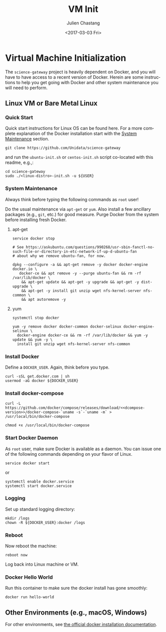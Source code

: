 #+OPTIONS: ':nil *:t -:t ::t <:t H:3 \n:nil ^:t arch:headline author:t
#+OPTIONS: broken-links:nil c:nil creator:nil d:(not "LOGBOOK") date:t e:t
#+OPTIONS: email:nil f:t inline:t num:t p:nil pri:nil prop:nil stat:t tags:t
#+OPTIONS: tasks:t tex:t timestamp:t title:t toc:t todo:t |:t
#+OPTIONS: auto-id:t
#+TITLE: VM Init
#+DATE: <2017-03-03 Fri>
#+AUTHOR: Julien Chastang
#+EMAIL: chastang@ucar.edu
#+LANGUAGE: en
#+SELECT_TAGS: export
#+EXCLUDE_TAGS: noexport
#+CREATOR: Emacs 25.1.2 (Org mode 9.0.5)

#+PROPERTY: header-args :noweb yes :eval no

* Org Setup                                                        :noexport:
  :PROPERTIES:
  :CUSTOM_ID: h-ECAA0F5F
  :END:

* Virtual Machine Initialization
  :PROPERTIES:
  :CUSTOM_ID: h-BA11A408
  :END:

The ~science-gateway~ project is heavily dependent on Docker, and you will have to have access to a recent version of Docker.  Herein are some instructions to help you get going with Docker and other system maintenance you will need to perform.

** Linux VM or Bare Metal Linux
   :PROPERTIES:
   :CUSTOM_ID: h-FF95E7EC
   :END:

*** Quick Start
    :PROPERTIES:
    :CUSTOM_ID: h-4A4B1084
    :END:

Quick start instructions for Linux OS can be found here. For a more complete explanation of the Docker installation start with the [[#h-AE788331][System Maintenance]] section.

#+BEGIN_SRC shell :tangle no
  git clone https://github.com/Unidata/science-gateway
#+END_SRC

and run the =ubuntu-init.sh= or =centos-init.sh= script co-located with this readme, e.g.,:

#+BEGIN_SRC shell :tangle no
  cd science-gateway
  sudo ./<linux-distro>-init.sh -u ${USER}
#+END_SRC

*** System Maintenance
    :PROPERTIES:
    :CUSTOM_ID: h-AE788331
    :END:

Always think before typing the following commands as ~root~ user!

Do the usual maintenance via ~apt-get~ or ~yum~. Also install a few ancillary packages (e.g., ~git~, etc.) for good measure. Purge Docker from the system before installing fresh Docker.

# Set up tangling

#+BEGIN_SRC shell :exports none :shebang "#!/bin/bash" :tangle '("../ubuntu-init.sh" "../centos-init.sh")
  if [ "$EUID" -ne 0 ]; then
    echo "Please run as root"
    exit
  fi

  DOCKER_USER=$(id -u -n)
#+END_SRC

**** apt-get
     :PROPERTIES:
     :CUSTOM_ID: h-B7D88FA4
     :END:

#+BEGIN_SRC shell  :tangle ../ubuntu-init.sh
  service docker stop

  # See https://askubuntu.com/questions/990268/usr-sbin-fanctl-no-such-file-or-directory-in-etc-network-if-up-d-ubuntu-fan
  # about why we remove ubuntu-fan, for now.

  dpkg --configure -a && apt-get remove -y docker docker-engine docker.io \
     docker-ce && apt remove -y --purge ubuntu-fan && rm -rf /var/lib/docker \
      && apt-get update && apt-get -y upgrade && apt-get -y dist-upgrade \
      && apt-get -y install git unzip wget nfs-kernel-server nfs-common \
      && apt autoremove -y
#+END_SRC

**** yum
     :PROPERTIES:
     :CUSTOM_ID: h-C9632B6B
     :END:

#+BEGIN_SRC shell  :tangle ../centos-init.sh
  systemctl stop docker

  yum -y remove docker docker-common docker-selinux docker-engine-selinux \
    docker-engine docker-ce && rm -rf /var/lib/docker && yum -y update && yum -y \
    install git unzip wget nfs-kernel-server nfs-common
#+END_SRC

*** Install Docker
    :PROPERTIES:
    :CUSTOM_ID: h-786799C4
    :END:

Define a ~DOCKER_USER~. Again, think before you type.

#+BEGIN_SRC shell :tangle '("../ubuntu-init.sh" "../centos-init.sh")
  curl -sSL get.docker.com | sh
  usermod -aG docker ${DOCKER_USER}
#+END_SRC

*** Install docker-compose
    :PROPERTIES:
    :CUSTOM_ID: h-02EF6BAD
    :END:

#+BEGIN_SRC org :noweb-ref dcompose-version :exports none :tangle no
  1.26.0
#+END_SRC

#+BEGIN_SRC shell :tangle '("../ubuntu-init.sh" "../centos-init.sh")
  curl -L https://github.com/docker/compose/releases/download/<<dcompose-version>>/docker-compose-`uname -s`-`uname -m` > /usr/local/bin/docker-compose

  chmod +x /usr/local/bin/docker-compose
#+END_SRC

*** Start Docker Daemon
    :PROPERTIES:
    :CUSTOM_ID: h-B6F088A3
    :END:

As ~root~ user, make sure Docker is available as a daemon. You can issue one of the following commands depending on your flavor of Linux.

#+BEGIN_SRC shell :tangle ../ubuntu-init.sh
  service docker start
#+END_SRC

or

#+BEGIN_SRC shell :tangle ../centos-init.sh
  systemctl enable docker.service
  systemctl start docker.service
#+END_SRC

*** Logging
    :PROPERTIES:
    :CUSTOM_ID: h-E37376D1
    :END:

Set up standard logging directory:

#+BEGIN_SRC shell :tangle '("../ubuntu-init.sh" "../centos-init.sh")
  mkdir /logs
  chown -R ${DOCKER_USER}:docker /logs
#+END_SRC

*** Reboot
    :PROPERTIES:
    :CUSTOM_ID: h-6D94F8D5
    :END:

Now reboot the machine:

#+BEGIN_SRC shell :tangle '("../ubuntu-init.sh" "../centos-init.sh")
  reboot now
#+END_SRC

Log back into Linux machine or VM.

*** Docker Hello World
    :PROPERTIES:
    :CUSTOM_ID: h-F3633FE6
    :END:

Run this container to make sure the docker install has gone smoothly:

#+BEGIN_SRC shell :tangle no
  docker run hello-world
#+END_SRC

** Other Environments (e.g., macOS, Windows)
   :PROPERTIES:
   :CUSTOM_ID: h-D1009153
   :END:

For other environments, see [[https://docs.docker.com/engine/installation/][the official docker installation documentation]].
